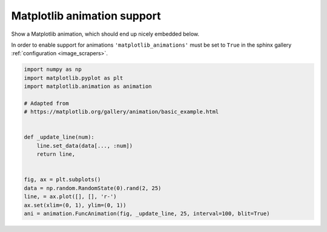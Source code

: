 
.. DO NOT EDIT.
.. THIS FILE WAS AUTOMATICALLY GENERATED BY SPHINX-GALLERY.
.. TO MAKE CHANGES, EDIT THE SOURCE PYTHON FILE:
.. "build\auto_examples\plot_8_animations.py"
.. LINE NUMBERS ARE GIVEN BELOW.

.. only:: html

    .. note::
        :class: sphx-glr-download-link-note

        Click :ref:`here <sphx_glr_download_build_auto_examples_plot_8_animations.py>`
        to download the full example code

.. rst-class:: sphx-glr-example-title

.. _sphx_glr_build_auto_examples_plot_8_animations.py:


Matplotlib animation support
============================

Show a Matplotlib animation, which should end up nicely embedded below.

In order to enable support for animations ``'matplotlib_animations'``
must be set to ``True`` in the sphinx gallery
:ref:`configuration <image_scrapers>`.

.. GENERATED FROM PYTHON SOURCE LINES 11-30



.. image-sg:: /build/auto_examples/images/sphx_glr_plot_8_animations_001.png
   :alt: plot 8 animations
   :srcset: /build/auto_examples/images/sphx_glr_plot_8_animations_001.png
   :class: sphx-glr-single-img





.. code-block:: default


    import numpy as np
    import matplotlib.pyplot as plt
    import matplotlib.animation as animation

    # Adapted from
    # https://matplotlib.org/gallery/animation/basic_example.html


    def _update_line(num):
        line.set_data(data[..., :num])
        return line,


    fig, ax = plt.subplots()
    data = np.random.RandomState(0).rand(2, 25)
    line, = ax.plot([], [], 'r-')
    ax.set(xlim=(0, 1), ylim=(0, 1))
    ani = animation.FuncAnimation(fig, _update_line, 25, interval=100, blit=True)


.. rst-class:: sphx-glr-timing

   **Total running time of the script:** ( 0 minutes  0.102 seconds)


.. _sphx_glr_download_build_auto_examples_plot_8_animations.py:


.. only :: html

 .. container:: sphx-glr-footer
    :class: sphx-glr-footer-example



  .. container:: sphx-glr-download sphx-glr-download-python

     :download:`Download Python source code: plot_8_animations.py <plot_8_animations.py>`



  .. container:: sphx-glr-download sphx-glr-download-jupyter

     :download:`Download Jupyter notebook: plot_8_animations.ipynb <plot_8_animations.ipynb>`


.. only:: html

 .. rst-class:: sphx-glr-signature

    `Gallery generated by Sphinx-Gallery <https://sphinx-gallery.github.io>`_

